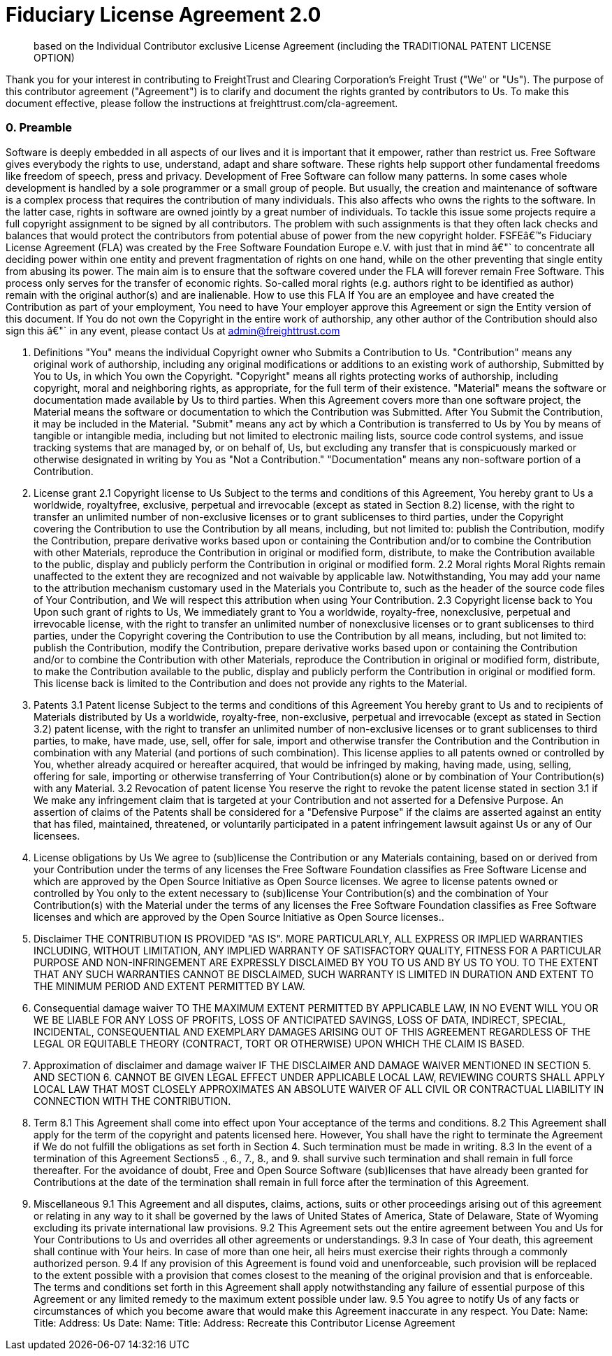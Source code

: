 = Fiduciary License Agreement 2.0

____
based on the Individual Contributor exclusive License Agreement (including the TRADITIONAL PATENT LICENSE OPTION)
____

Thank you for your interest in contributing to FreightTrust and Clearing Corporation's Freight Trust ("We" or "Us").
The purpose of this contributor agreement ("Agreement") is to clarify and document the rights granted by contributors to Us.
To make this document effective, please follow the instructions at freighttrust.com/cla-agreement.

[discrete]
=== 0. Preamble

Software is deeply embedded in all aspects of our lives and it is important that it empower, rather than restrict us.
Free Software gives everybody the rights to use, understand, adapt and share software.
These rights help support other fundamental freedoms like freedom of speech, press and privacy.
Development of Free Software can follow many patterns.
In some cases whole development is handled by a sole programmer or a small group of people.
But usually, the creation and maintenance of software is a complex process that requires the contribution of many individuals.
This also affects who owns the rights to the software.
In the latter case, rights in software are owned jointly by a great number of individuals.
To tackle this issue some projects require a full copyright assignment to be signed by all contributors.
The problem with such assignments is that they often lack checks and balances that would protect the contributors from potential abuse of power from the new copyright holder.
FSFEâ€™s Fiduciary License Agreement (FLA) was created by the Free Software Foundation Europe e.V.
with just that in mind â€"` to concentrate all deciding power within one entity and prevent fragmentation of rights on one hand, while on the other preventing that single entity from abusing its power.
The main aim is to ensure that the software covered under the FLA will forever remain Free Software.
This process only serves for the transfer of economic rights.
So-called moral rights (e.g.
authors right to be identified as author) remain with the original author(s) and are inalienable.
How to use this FLA If You are an employee and have created the Contribution as part of your employment, You need to have Your employer approve this Agreement or sign the Entity version of this document.
If You do not own the Copyright in the entire work of authorship, any other author of the Contribution should also sign this â€"` in any event, please contact Us at admin@freighttrust.com

. Definitions "You" means the individual Copyright owner who Submits a Contribution to Us.
"Contribution" means any original work of authorship, including any original modifications or additions to an existing work of authorship, Submitted by You to Us, in which You own the Copyright.
"Copyright" means all rights protecting works of authorship, including copyright, moral and neighboring rights, as appropriate, for the full term of their existence.
"Material" means the software or documentation made available by Us to third parties.
When this Agreement covers more than one software project, the Material means the software or documentation to which the Contribution was Submitted.
After You Submit the Contribution, it may be included in the Material.
"Submit" means any act by which a Contribution is transferred to Us by You by means of tangible or intangible media, including but not limited to electronic mailing lists, source code control systems, and issue tracking systems that are managed by, or on behalf of, Us, but excluding any transfer that is conspicuously marked or otherwise designated in writing by You as "Not a Contribution." "Documentation" means any non-software portion of a Contribution.
. License grant 2.1 Copyright license to Us Subject to the terms and conditions of this Agreement, You hereby grant to Us a worldwide, royaltyfree, exclusive, perpetual and irrevocable (except as stated in Section 8.2) license, with the right to transfer an unlimited number of non-exclusive licenses or to grant sublicenses to third parties, under the Copyright covering the Contribution to use the Contribution by all means, including, but not limited to: publish the Contribution, modify the Contribution, prepare derivative works based upon or containing the Contribution and/or to combine the Contribution with other Materials, reproduce the Contribution in original or modified form, distribute, to make the Contribution available to the public, display and publicly perform the Contribution in original or modified form.
2.2 Moral rights Moral Rights remain unaffected to the extent they are recognized and not waivable by applicable law.
Notwithstanding, You may add your name to the attribution mechanism customary used in the Materials you Contribute to, such as the header of the source code files of Your Contribution, and We will respect this attribution when using Your Contribution.
2.3 Copyright license back to You Upon such grant of rights to Us, We immediately grant to You a worldwide, royalty-free, nonexclusive, perpetual and irrevocable license, with the right to transfer an unlimited number of nonexclusive licenses or to grant sublicenses to third parties, under the Copyright covering the Contribution to use the Contribution by all means, including, but not limited to: publish the Contribution, modify the Contribution, prepare derivative works based upon or containing the Contribution and/or to combine the Contribution with other Materials, reproduce the Contribution in original or modified form, distribute, to make the Contribution available to the public, display and publicly perform the Contribution in original or modified form.
This license back is limited to the Contribution and does not provide any rights to the Material.
. Patents 3.1 Patent license Subject to the terms and conditions of this Agreement You hereby grant to Us and to recipients of Materials distributed by Us a worldwide, royalty-free, non-exclusive, perpetual and irrevocable (except as stated in Section 3.2) patent license, with the right to transfer an unlimited number of non-exclusive licenses or to grant sublicenses to third parties, to make, have made, use, sell, offer for sale, import and otherwise transfer the Contribution and the Contribution in combination with any Material (and portions of such combination).
This license applies to all patents owned or controlled by You, whether already acquired or hereafter acquired, that would be infringed by making, having made, using, selling, offering for sale, importing or otherwise transferring of Your Contribution(s) alone or by combination of Your Contribution(s) with any Material.
3.2 Revocation of patent license You reserve the right to revoke the patent license stated in section 3.1 if We make any infringement claim that is targeted at your Contribution and not asserted for a Defensive Purpose.
An assertion of claims of the Patents shall be considered for a "Defensive Purpose" if the claims are asserted against an entity that has filed, maintained, threatened, or voluntarily participated in a patent infringement lawsuit against Us or any of Our licensees.
. License obligations by Us We agree to (sub)license the Contribution or any Materials containing, based on or derived from your Contribution under the terms of any licenses the Free Software Foundation classifies as Free Software License and which are approved by the Open Source Initiative as Open Source licenses.
We agree to license patents owned or controlled by You only to the extent necessary to (sub)license Your Contribution(s) and the combination of Your Contribution(s) with the Material under the terms of any licenses the Free Software Foundation classifies as Free Software licenses and which are approved by the Open Source Initiative as Open Source licenses..
. Disclaimer THE CONTRIBUTION IS PROVIDED "AS IS".
MORE PARTICULARLY, ALL EXPRESS OR IMPLIED WARRANTIES INCLUDING, WITHOUT LIMITATION, ANY IMPLIED WARRANTY OF SATISFACTORY QUALITY, FITNESS FOR A PARTICULAR PURPOSE AND NON-INFRINGEMENT ARE EXPRESSLY DISCLAIMED BY YOU TO US AND BY US TO YOU.
TO THE EXTENT THAT ANY SUCH WARRANTIES CANNOT BE DISCLAIMED, SUCH WARRANTY IS LIMITED IN DURATION AND EXTENT TO THE MINIMUM PERIOD AND EXTENT PERMITTED BY LAW.
. Consequential damage waiver TO THE MAXIMUM EXTENT PERMITTED BY APPLICABLE LAW, IN NO EVENT WILL YOU OR WE BE LIABLE FOR ANY LOSS OF PROFITS, LOSS OF ANTICIPATED SAVINGS, LOSS OF DATA, INDIRECT, SPECIAL, INCIDENTAL, CONSEQUENTIAL AND EXEMPLARY DAMAGES ARISING OUT OF THIS AGREEMENT REGARDLESS OF THE LEGAL OR EQUITABLE THEORY (CONTRACT, TORT OR OTHERWISE) UPON WHICH THE CLAIM IS BASED.
. Approximation of disclaimer and damage waiver IF THE DISCLAIMER AND DAMAGE WAIVER MENTIONED IN SECTION 5.
AND SECTION 6.
CANNOT BE GIVEN LEGAL EFFECT UNDER APPLICABLE LOCAL LAW, REVIEWING COURTS SHALL APPLY LOCAL LAW THAT MOST CLOSELY APPROXIMATES AN ABSOLUTE WAIVER OF ALL CIVIL OR CONTRACTUAL LIABILITY IN CONNECTION WITH THE CONTRIBUTION.
. Term 8.1 This Agreement shall come into effect upon Your acceptance of the terms and conditions.
8.2 This Agreement shall apply for the term of the copyright and patents licensed here.
However, You shall have the right to terminate the Agreement if We do not fulfill the obligations as set forth in Section 4.
Such termination must be made in writing.
8.3 In the event of a termination of this Agreement Sections5 ., 6., 7., 8., and 9.
shall survive such termination and shall remain in full force thereafter.
For the avoidance of doubt, Free and Open Source Software (sub)licenses that have already been granted for Contributions at the date of the termination shall remain in full force after the termination of this Agreement.
. Miscellaneous 9.1 This Agreement and all disputes, claims, actions, suits or other proceedings arising out of this agreement or relating in any way to it shall be governed by the laws of United States of America, State of Delaware, State of Wyoming excluding its private international law provisions.
9.2 This Agreement sets out the entire agreement between You and Us for Your Contributions to Us and overrides all other agreements or understandings.
9.3 In case of Your death, this agreement shall continue with Your heirs.
In case of more than one heir, all heirs must exercise their rights through a commonly authorized person.
9.4 If any provision of this Agreement is found void and unenforceable, such provision will be replaced to the extent possible with a provision that comes closest to the meaning of the original provision and that is enforceable.
The terms and conditions set forth in this Agreement shall apply notwithstanding any failure of essential purpose of this Agreement or any limited remedy to the maximum extent possible under law.
9.5 You agree to notify Us of any facts or circumstances of which you become aware that would make this Agreement inaccurate in any respect.
You Date: Name: Title: Address: Us Date: Name: Title: Address: Recreate this Contributor License Agreement
